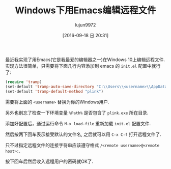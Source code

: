 #+TITLE: Windows下用Emacs编辑远程文件
#+URL: http://rentes.github.io/emacs/windows/ssh/2016/08/25/Editing-Remote-Files-With-Emacs-Under-Windows/
#+AUTHOR: lujun9972
#+CATEGORY: emacs-common
#+DATE: [2016-09-18 日 20:31]
#+OPTIONS: ^:{}


最近我实现了用Emacs(它是我最爱的编辑器之一)在Windows 10上编辑远程文件. 实现方法很简单，只需要将下面几行内容添加到 emacs 的 =init.el= 配置中就行了:

#+BEGIN_SRC emacs-lisp
  (require 'tramp)
  (set-default 'tramp-auto-save-directory "C:\\Users\\<username>\\AppData\\Local\\Temp")
  (set-default 'tramp-default-method "plink")
#+END_SRC

需要将上面的 ~<username>~ 替换为你的Windows用户.

另外也别忘了检查一下环境变量 =%Path%= 是否包含了 =plink.exe= 所在目录.

添加好配置后，通过运行命令 =M-x load-file= 重新加载 =init.el= 配置文件.

然后按两下回车表示接受默认的文件名, 之后就可以用 =C-x C-f= 打开远程文件了.

只不过指定远程文件的连接字符串应该遵守格式 =/<remote username>@<remote host>:=.

按下回车后然后收入远程用户的密码就OK了.
